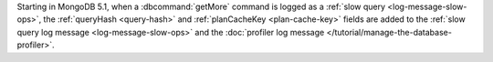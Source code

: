 Starting in MongoDB 5.1, when a :dbcommand:`getMore` command is logged
as a :ref:`slow query <log-message-slow-ops>`, the :ref:`queryHash
<query-hash>` and :ref:`planCacheKey <plan-cache-key>` fields are added
to the :ref:`slow query log message <log-message-slow-ops>` and the
:doc:`profiler log message </tutorial/manage-the-database-profiler>`.

